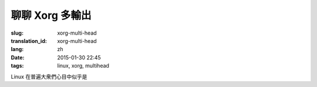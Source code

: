 聊聊 Xorg 多輸出
============================

:slug: xorg-multi-head
:translation_id: xorg-multi-head
:lang: zh
:date: 2015-01-30 22:45
:tags: linux, xorg, multihead


Linux 在普遍大衆們心目中似乎是

                  
.. ditaa::

	+------------------------------------------------------+ 
	|                                                      | 
	|                    DISPLAY=:0.0                      | 
	|                                                      | 
	|                                                      | 
	|      +--------------+        +--------+----------+   | 
	|      |              |        |        |          |   | 
	|      |              |        |        |          |   | 
	|      |              |        |        |          |   | 
	|      |              |        |        |          |   | 
	|      |              |        |        |          |   | 
	|      |              |        |        |          |   | 
	|      |              |        |        |          |   | 
	|      +------+-------+        +--------+----------+   | 
	|             |                         |              | 
	+------------------------------------------------------+ 
	              |                         |                 
	              |                         |                 
	              v                         v                 
	 +---------------------+       +----------------------+  
	 |                     |       |                      |  
	 |                     |       |                      |  
	 |                     |       |                      |  
	 |                     |       |                      |  
	 |                     |       |                      |  
	 |                     |       |                      |  
	 |                     |       |                      |  
	 |                     |       |                      |  
	 |                     |       |                      |  
	 |                     |       |                      |  
	 +---------------------+       +----------------------+  
